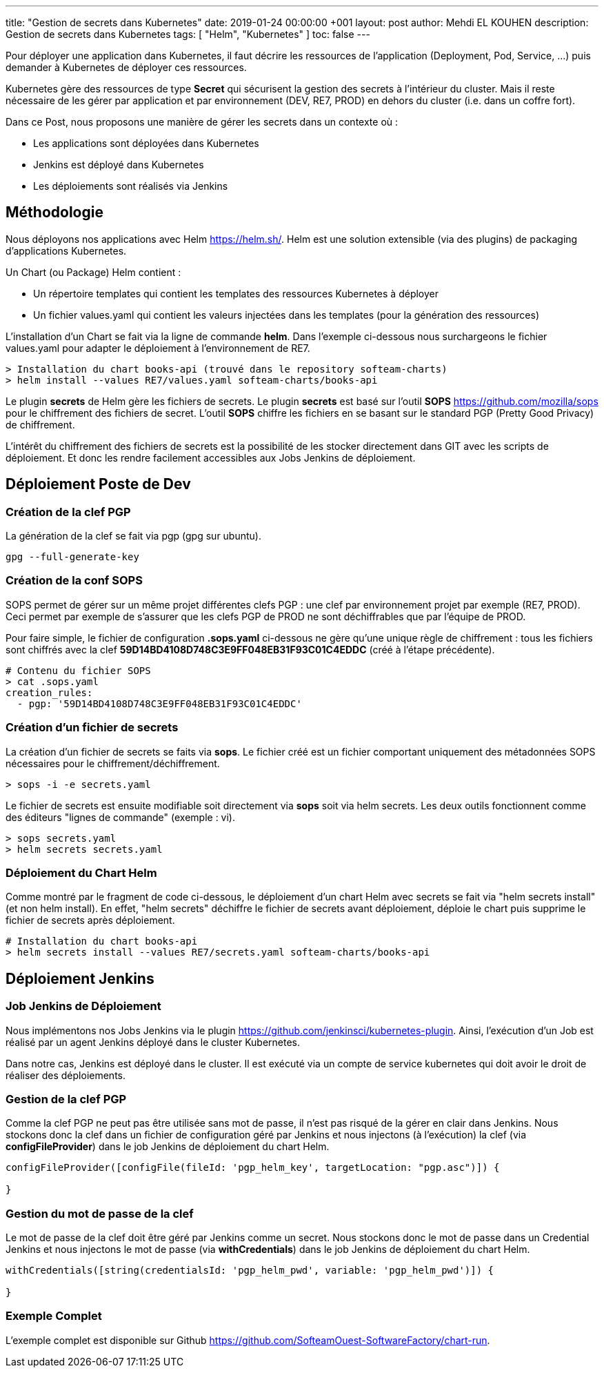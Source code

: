 ---
title: "Gestion de secrets dans Kubernetes"
date: 2019-01-24 00:00:00 +001
layout: post
author: Mehdi EL KOUHEN
description: Gestion de secrets dans Kubernetes
tags: [ "Helm", "Kubernetes" ]
toc: false
---

Pour déployer une application dans Kubernetes, il faut décrire les ressources de l'application (Deployment, Pod, Service, ...) puis demander à Kubernetes de déployer ces ressources. 

Kubernetes gère des ressources de type *Secret* qui sécurisent la gestion des secrets à l'intérieur du cluster. Mais il reste nécessaire de les gérer par application et par environnement (DEV, RE7, PROD) en dehors du cluster (i.e. dans un coffre fort). 

Dans ce Post, nous proposons une manière de gérer les secrets dans un contexte où :

* Les applications sont déployées dans Kubernetes
* Jenkins est déployé dans Kubernetes
* Les déploiements sont réalisés via Jenkins

== Méthodologie

Nous déployons nos applications avec Helm https://helm.sh/. Helm est une solution extensible (via des plugins) de packaging d'applications Kubernetes.
 
Un Chart (ou Package) Helm contient : 

* Un répertoire templates qui contient les templates des ressources Kubernetes à déployer
* Un fichier values.yaml qui contient les valeurs injectées dans les templates (pour la génération des ressources)

L'installation d'un Chart se fait via la ligne de commande *helm*. Dans l'exemple ci-dessous nous surchargeons le fichier values.yaml pour adapter le déploiement à l'environnement de RE7.

[source, bash]
----
> Installation du chart books-api (trouvé dans le repository softeam-charts)
> helm install --values RE7/values.yaml softeam-charts/books-api 
----

Le plugin *secrets* de Helm gère les fichiers de secrets. Le plugin *secrets* est basé sur l'outil *SOPS* https://github.com/mozilla/sops pour le chiffrement des fichiers de secret. L'outil *SOPS* chiffre les fichiers en se basant sur le standard PGP (Pretty Good Privacy) de chiffrement.

L'intérêt du chiffrement des fichiers de secrets est la possibilité de les stocker directement dans GIT avec les scripts de déploiement. Et donc les rendre facilement accessibles aux Jobs Jenkins de déploiement.

== Déploiement Poste de Dev

=== Création de la clef PGP

La génération de la clef se fait via pgp (gpg sur ubuntu).

[source, bash]
----
gpg --full-generate-key
----

=== Création de la conf SOPS

SOPS permet de gérer sur un même projet différentes clefs PGP : une clef par environnement projet par exemple (RE7, PROD). Ceci permet par exemple de s'assurer que les clefs PGP de PROD ne sont déchiffrables que par l'équipe de PROD.

Pour faire simple, le fichier de configuration *.sops.yaml* ci-dessous ne gère qu'une unique règle de chiffrement : tous les fichiers sont chiffrés avec la clef *59D14BD4108D748C3E9FF048EB31F93C01C4EDDC* (créé à l'étape précédente).

[source, bash]
----
# Contenu du fichier SOPS
> cat .sops.yaml
creation_rules:
  - pgp: '59D14BD4108D748C3E9FF048EB31F93C01C4EDDC'
----

=== Création d'un fichier de secrets

La création d'un fichier de secrets se faits via *sops*. Le fichier créé est un fichier comportant uniquement des métadonnées SOPS nécessaires pour le chiffrement/déchiffrement.

[source, bash]
----
> sops -i -e secrets.yaml
----

Le fichier de secrets est ensuite modifiable soit directement via *sops* soit via helm secrets. Les deux outils fonctionnent comme des éditeurs "lignes de commande" (exemple : vi).

[source, bash]
----
> sops secrets.yaml
> helm secrets secrets.yaml
----

=== Déploiement du Chart Helm

Comme montré par le fragment de code ci-dessous, le déploiement d'un chart Helm avec secrets se fait via "helm secrets install" (et non helm install). En effet, "helm secrets" déchiffre le fichier de secrets avant déploiement, déploie le chart puis supprime le fichier de secrets après déploiement.

[source, bash]
----
# Installation du chart books-api
> helm secrets install --values RE7/secrets.yaml softeam-charts/books-api 
----

== Déploiement Jenkins

=== Job Jenkins de Déploiement

Nous implémentons nos Jobs Jenkins via le plugin https://github.com/jenkinsci/kubernetes-plugin. Ainsi, l'exécution d'un Job est réalisé par un agent Jenkins déployé dans le cluster Kubernetes.

Dans notre cas, Jenkins est déployé dans le cluster. Il est exécuté via un compte de service kubernetes qui doit avoir le droit de réaliser des déploiements.

=== Gestion de la clef PGP

Comme la clef PGP ne peut pas être utilisée sans mot de passe, il n'est pas risqué de la gérer en clair dans Jenkins. Nous stockons donc la clef dans un fichier de configuration géré par Jenkins et nous injectons (à l'exécution) la clef (via *configFileProvider*) dans le job Jenkins de déploiement du chart Helm.

[source,groovy]
----
configFileProvider([configFile(fileId: 'pgp_helm_key', targetLocation: "pgp.asc")]) {

}
---- 

=== Gestion du mot de passe de la clef

Le mot de passe de la clef doit être géré par Jenkins comme un secret. Nous stockons donc le mot de passe dans un Credential Jenkins et nous injectons le mot de passe (via *withCredentials*) dans le job Jenkins de déploiement du chart Helm.

[source,groovy]
----
withCredentials([string(credentialsId: 'pgp_helm_pwd', variable: 'pgp_helm_pwd')]) {

}
----

=== Exemple Complet

L'exemple complet est disponible sur Github https://github.com/SofteamOuest-SoftwareFactory/chart-run.